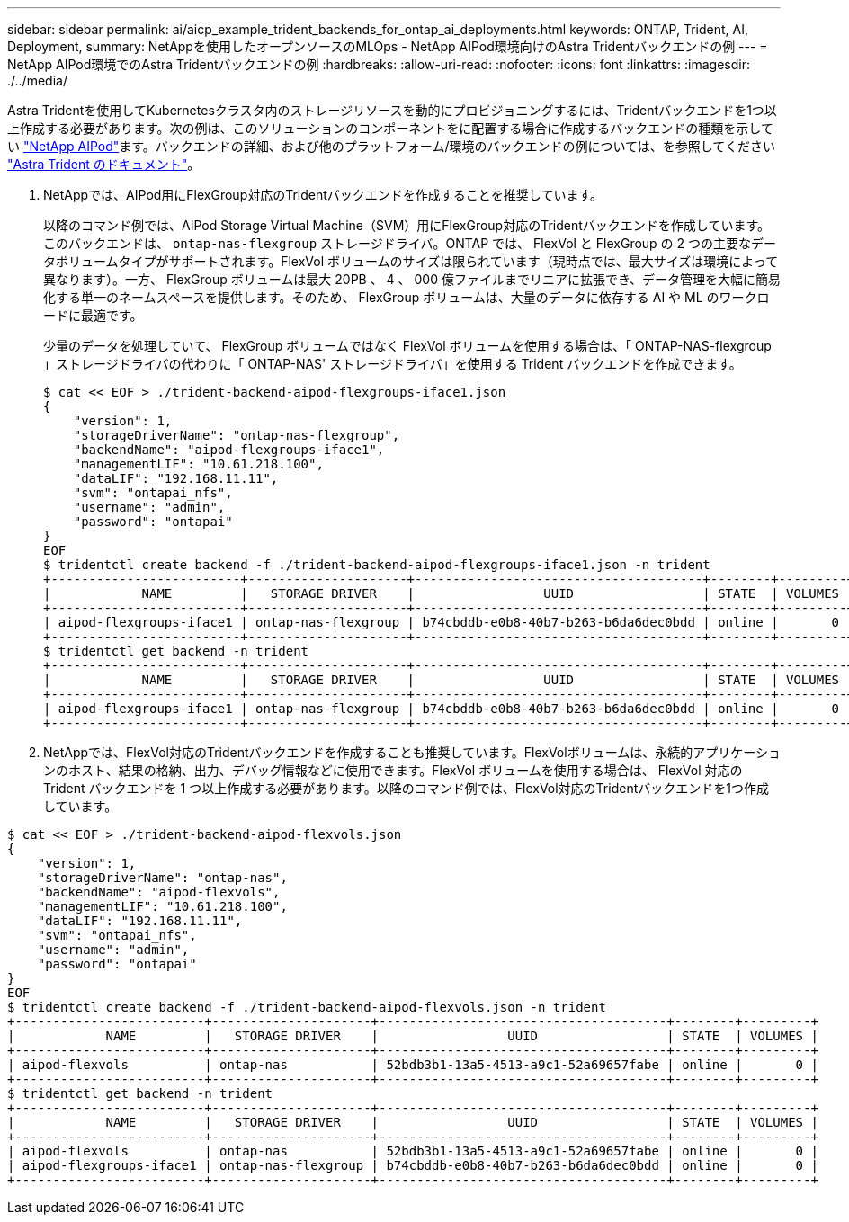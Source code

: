 ---
sidebar: sidebar 
permalink: ai/aicp_example_trident_backends_for_ontap_ai_deployments.html 
keywords: ONTAP, Trident, AI, Deployment, 
summary: NetAppを使用したオープンソースのMLOps - NetApp AIPod環境向けのAstra Tridentバックエンドの例 
---
= NetApp AIPod環境でのAstra Tridentバックエンドの例
:hardbreaks:
:allow-uri-read: 
:nofooter: 
:icons: font
:linkattrs: 
:imagesdir: ./../media/


[role="lead"]
Astra Tridentを使用してKubernetesクラスタ内のストレージリソースを動的にプロビジョニングするには、Tridentバックエンドを1つ以上作成する必要があります。次の例は、このソリューションのコンポーネントをに配置する場合に作成するバックエンドの種類を示してい link:https://docs.netapp.com/us-en/netapp-solutions/ai/aipod_nv_intro.html["NetApp AIPod"^]ます。バックエンドの詳細、および他のプラットフォーム/環境のバックエンドの例については、を参照してください link:https://docs.netapp.com/us-en/trident/index.html["Astra Trident のドキュメント"^]。

. NetAppでは、AIPod用にFlexGroup対応のTridentバックエンドを作成することを推奨しています。
+
以降のコマンド例では、AIPod Storage Virtual Machine（SVM）用にFlexGroup対応のTridentバックエンドを作成しています。このバックエンドは、 `ontap-nas-flexgroup` ストレージドライバ。ONTAP では、 FlexVol と FlexGroup の 2 つの主要なデータボリュームタイプがサポートされます。FlexVol ボリュームのサイズは限られています（現時点では、最大サイズは環境によって異なります）。一方、 FlexGroup ボリュームは最大 20PB 、 4 、 000 億ファイルまでリニアに拡張でき、データ管理を大幅に簡易化する単一のネームスペースを提供します。そのため、 FlexGroup ボリュームは、大量のデータに依存する AI や ML のワークロードに最適です。

+
少量のデータを処理していて、 FlexGroup ボリュームではなく FlexVol ボリュームを使用する場合は、「 ONTAP-NAS-flexgroup 」ストレージドライバの代わりに「 ONTAP-NAS' ストレージドライバ」を使用する Trident バックエンドを作成できます。

+
....
$ cat << EOF > ./trident-backend-aipod-flexgroups-iface1.json
{
    "version": 1,
    "storageDriverName": "ontap-nas-flexgroup",
    "backendName": "aipod-flexgroups-iface1",
    "managementLIF": "10.61.218.100",
    "dataLIF": "192.168.11.11",
    "svm": "ontapai_nfs",
    "username": "admin",
    "password": "ontapai"
}
EOF
$ tridentctl create backend -f ./trident-backend-aipod-flexgroups-iface1.json -n trident
+-------------------------+---------------------+--------------------------------------+--------+---------+
|            NAME         |   STORAGE DRIVER    |                 UUID                 | STATE  | VOLUMES |
+-------------------------+---------------------+--------------------------------------+--------+---------+
| aipod-flexgroups-iface1 | ontap-nas-flexgroup | b74cbddb-e0b8-40b7-b263-b6da6dec0bdd | online |       0 |
+-------------------------+---------------------+--------------------------------------+--------+---------+
$ tridentctl get backend -n trident
+-------------------------+---------------------+--------------------------------------+--------+---------+
|            NAME         |   STORAGE DRIVER    |                 UUID                 | STATE  | VOLUMES |
+-------------------------+---------------------+--------------------------------------+--------+---------+
| aipod-flexgroups-iface1 | ontap-nas-flexgroup | b74cbddb-e0b8-40b7-b263-b6da6dec0bdd | online |       0 |
+-------------------------+---------------------+--------------------------------------+--------+---------+
....
. NetAppでは、FlexVol対応のTridentバックエンドを作成することも推奨しています。FlexVolボリュームは、永続的アプリケーションのホスト、結果の格納、出力、デバッグ情報などに使用できます。FlexVol ボリュームを使用する場合は、 FlexVol 対応の Trident バックエンドを 1 つ以上作成する必要があります。以降のコマンド例では、FlexVol対応のTridentバックエンドを1つ作成しています。


....
$ cat << EOF > ./trident-backend-aipod-flexvols.json
{
    "version": 1,
    "storageDriverName": "ontap-nas",
    "backendName": "aipod-flexvols",
    "managementLIF": "10.61.218.100",
    "dataLIF": "192.168.11.11",
    "svm": "ontapai_nfs",
    "username": "admin",
    "password": "ontapai"
}
EOF
$ tridentctl create backend -f ./trident-backend-aipod-flexvols.json -n trident
+-------------------------+---------------------+--------------------------------------+--------+---------+
|            NAME         |   STORAGE DRIVER    |                 UUID                 | STATE  | VOLUMES |
+-------------------------+---------------------+--------------------------------------+--------+---------+
| aipod-flexvols          | ontap-nas           | 52bdb3b1-13a5-4513-a9c1-52a69657fabe | online |       0 |
+-------------------------+---------------------+--------------------------------------+--------+---------+
$ tridentctl get backend -n trident
+-------------------------+---------------------+--------------------------------------+--------+---------+
|            NAME         |   STORAGE DRIVER    |                 UUID                 | STATE  | VOLUMES |
+-------------------------+---------------------+--------------------------------------+--------+---------+
| aipod-flexvols          | ontap-nas           | 52bdb3b1-13a5-4513-a9c1-52a69657fabe | online |       0 |
| aipod-flexgroups-iface1 | ontap-nas-flexgroup | b74cbddb-e0b8-40b7-b263-b6da6dec0bdd | online |       0 |
+-------------------------+---------------------+--------------------------------------+--------+---------+
....